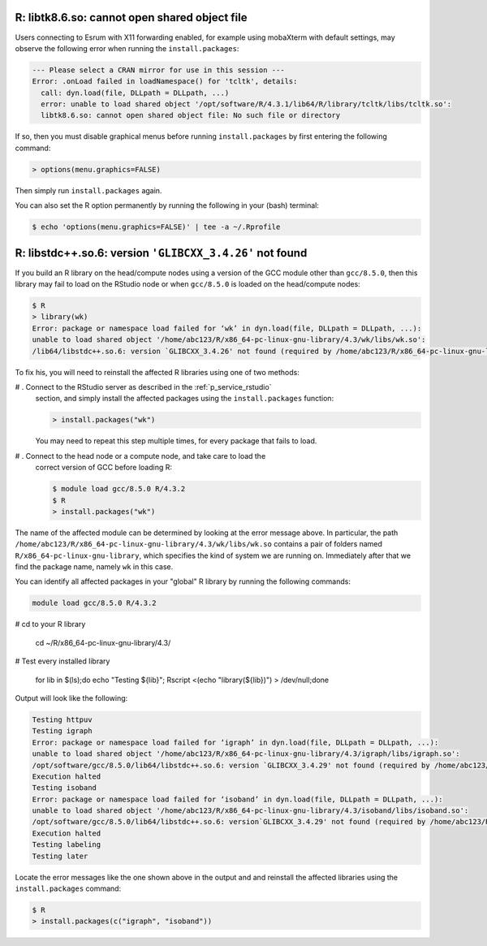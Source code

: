 
R: libtk8.6.so: cannot open shared object file
==============================================

Users connecting to Esrum with X11 forwarding enabled, for example using
mobaXterm with default settings, may observe the following error when
running the ``install.packages``:

.. code:: console

   --- Please select a CRAN mirror for use in this session ---
   Error: .onLoad failed in loadNamespace() for 'tcltk', details:
     call: dyn.load(file, DLLpath = DLLpath, ...)
     error: unable to load shared object '/opt/software/R/4.3.1/lib64/R/library/tcltk/libs/tcltk.so':
     libtk8.6.so: cannot open shared object file: No such file or directory

If so, then you must disable graphical menus before running
``install.packages`` by first entering the following command:

.. code:: console

   > options(menu.graphics=FALSE)

Then simply run ``install.packages`` again.

You can also set the R option permanently by running the following in
your (bash) terminal:

.. code:: console

   $ echo 'options(menu.graphics=FALSE)' | tee -a ~/.Rprofile

R: libstdc++.so.6: version ``'GLIBCXX_3.4.26'`` not found
=========================================================

If you build an R library on the head/compute nodes using a version of
the GCC module other than ``gcc/8.5.0``, then this library may fail to
load on the RStudio node or when ``gcc/8.5.0`` is loaded on the
head/compute nodes:

.. code::

   $ R
   > library(wk)
   Error: package or namespace load failed for ‘wk’ in dyn.load(file, DLLpath = DLLpath, ...):
   unable to load shared object '/home/abc123/R/x86_64-pc-linux-gnu-library/4.3/wk/libs/wk.so':
   /lib64/libstdc++.so.6: version `GLIBCXX_3.4.26' not found (required by /home/abc123/R/x86_64-pc-linux-gnu-library/4.3/wk/libs/wk.so)

To fix his, you will need to reinstall the affected R libraries using
one of two methods:

# . Connect to the RStudio server as described in the :ref:`p_service_rstudio`
   section, and simply install the affected packages using the
   ``install.packages`` function:

   .. code::

      > install.packages("wk")

   You may need to repeat this step multiple times, for every package
   that fails to load.

# . Connect to the head node or a compute node, and take care to load the
   correct version of GCC before loading R:

   .. code:: shell

      $ module load gcc/8.5.0 R/4.3.2
      $ R
      > install.packages("wk")

The name of the affected module can be determined by looking at the
error message above. In particular, the path
``/home/abc123/R/x86_64-pc-linux-gnu-library/4.3/wk/libs/wk.so``
contains a pair of folders named ``R/x86_64-pc-linux-gnu-library``,
which specifies the kind of system we are running on. Immediately after
that we find the package name, namely ``wk`` in this case.

You can identify all affected packages in your "global" R library by
running the following commands:

.. code:: shell

   module load gcc/8.5.0 R/4.3.2

# cd to your R library

   cd ~/R/x86_64-pc-linux-gnu-library/4.3/

# Test every installed library

   for lib in $(ls);do echo "Testing ${lib}"; Rscript <(echo
   "library(${lib})") > /dev/null;done

Output will look like the following:

.. code:: shell

   Testing httpuv
   Testing igraph
   Error: package or namespace load failed for ‘igraph’ in dyn.load(file, DLLpath = DLLpath, ...):
   unable to load shared object '/home/abc123/R/x86_64-pc-linux-gnu-library/4.3/igraph/libs/igraph.so':
   /opt/software/gcc/8.5.0/lib64/libstdc++.so.6: version `GLIBCXX_3.4.29' not found (required by /home/abc123/R/x86_64-pc-linux-gnu-library/4.3/igraph/libs/igraph.so)
   Execution halted
   Testing isoband
   Error: package or namespace load failed for ‘isoband’ in dyn.load(file, DLLpath = DLLpath, ...):
   unable to load shared object '/home/abc123/R/x86_64-pc-linux-gnu-library/4.3/isoband/libs/isoband.so':
   /opt/software/gcc/8.5.0/lib64/libstdc++.so.6: version`GLIBCXX_3.4.29' not found (required by /home/abc123/R/x86_64-pc-linux-gnu-library/4.3/isoband/libs/isoband.so)
   Execution halted
   Testing labeling
   Testing later

Locate the error messages like the one shown above in the output and and
reinstall the affected libraries using the ``install.packages`` command:

.. code:: shell

   $ R
   > install.packages(c("igraph", "isoband"))
